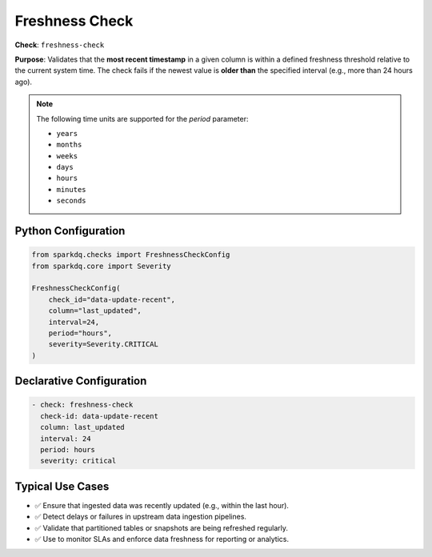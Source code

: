.. _freshness-check:

Freshness Check
===============

**Check**: ``freshness-check``

**Purpose**:  
Validates that the **most recent timestamp** in a given column is within a defined freshness threshold relative to the current system time.  
The check fails if the newest value is **older than** the specified interval (e.g., more than 24 hours ago).

.. note::

    The following time units are supported for the `period` parameter:

    * ``years``
    * ``months``
    * ``weeks``
    * ``days``
    * ``hours``
    * ``minutes``
    * ``seconds``

Python Configuration
--------------------

.. code-block:: python

   from sparkdq.checks import FreshnessCheckConfig
   from sparkdq.core import Severity

   FreshnessCheckConfig(
       check_id="data-update-recent",
       column="last_updated",
       interval=24,
       period="hours",
       severity=Severity.CRITICAL
   )

Declarative Configuration
-------------------------

.. code-block:: yaml

    - check: freshness-check
      check-id: data-update-recent
      column: last_updated
      interval: 24
      period: hours
      severity: critical

Typical Use Cases
-----------------

* ✅ Ensure that ingested data was recently updated (e.g., within the last hour).
* ✅ Detect delays or failures in upstream data ingestion pipelines.
* ✅ Validate that partitioned tables or snapshots are being refreshed regularly.
* ✅ Use to monitor SLAs and enforce data freshness for reporting or analytics.
